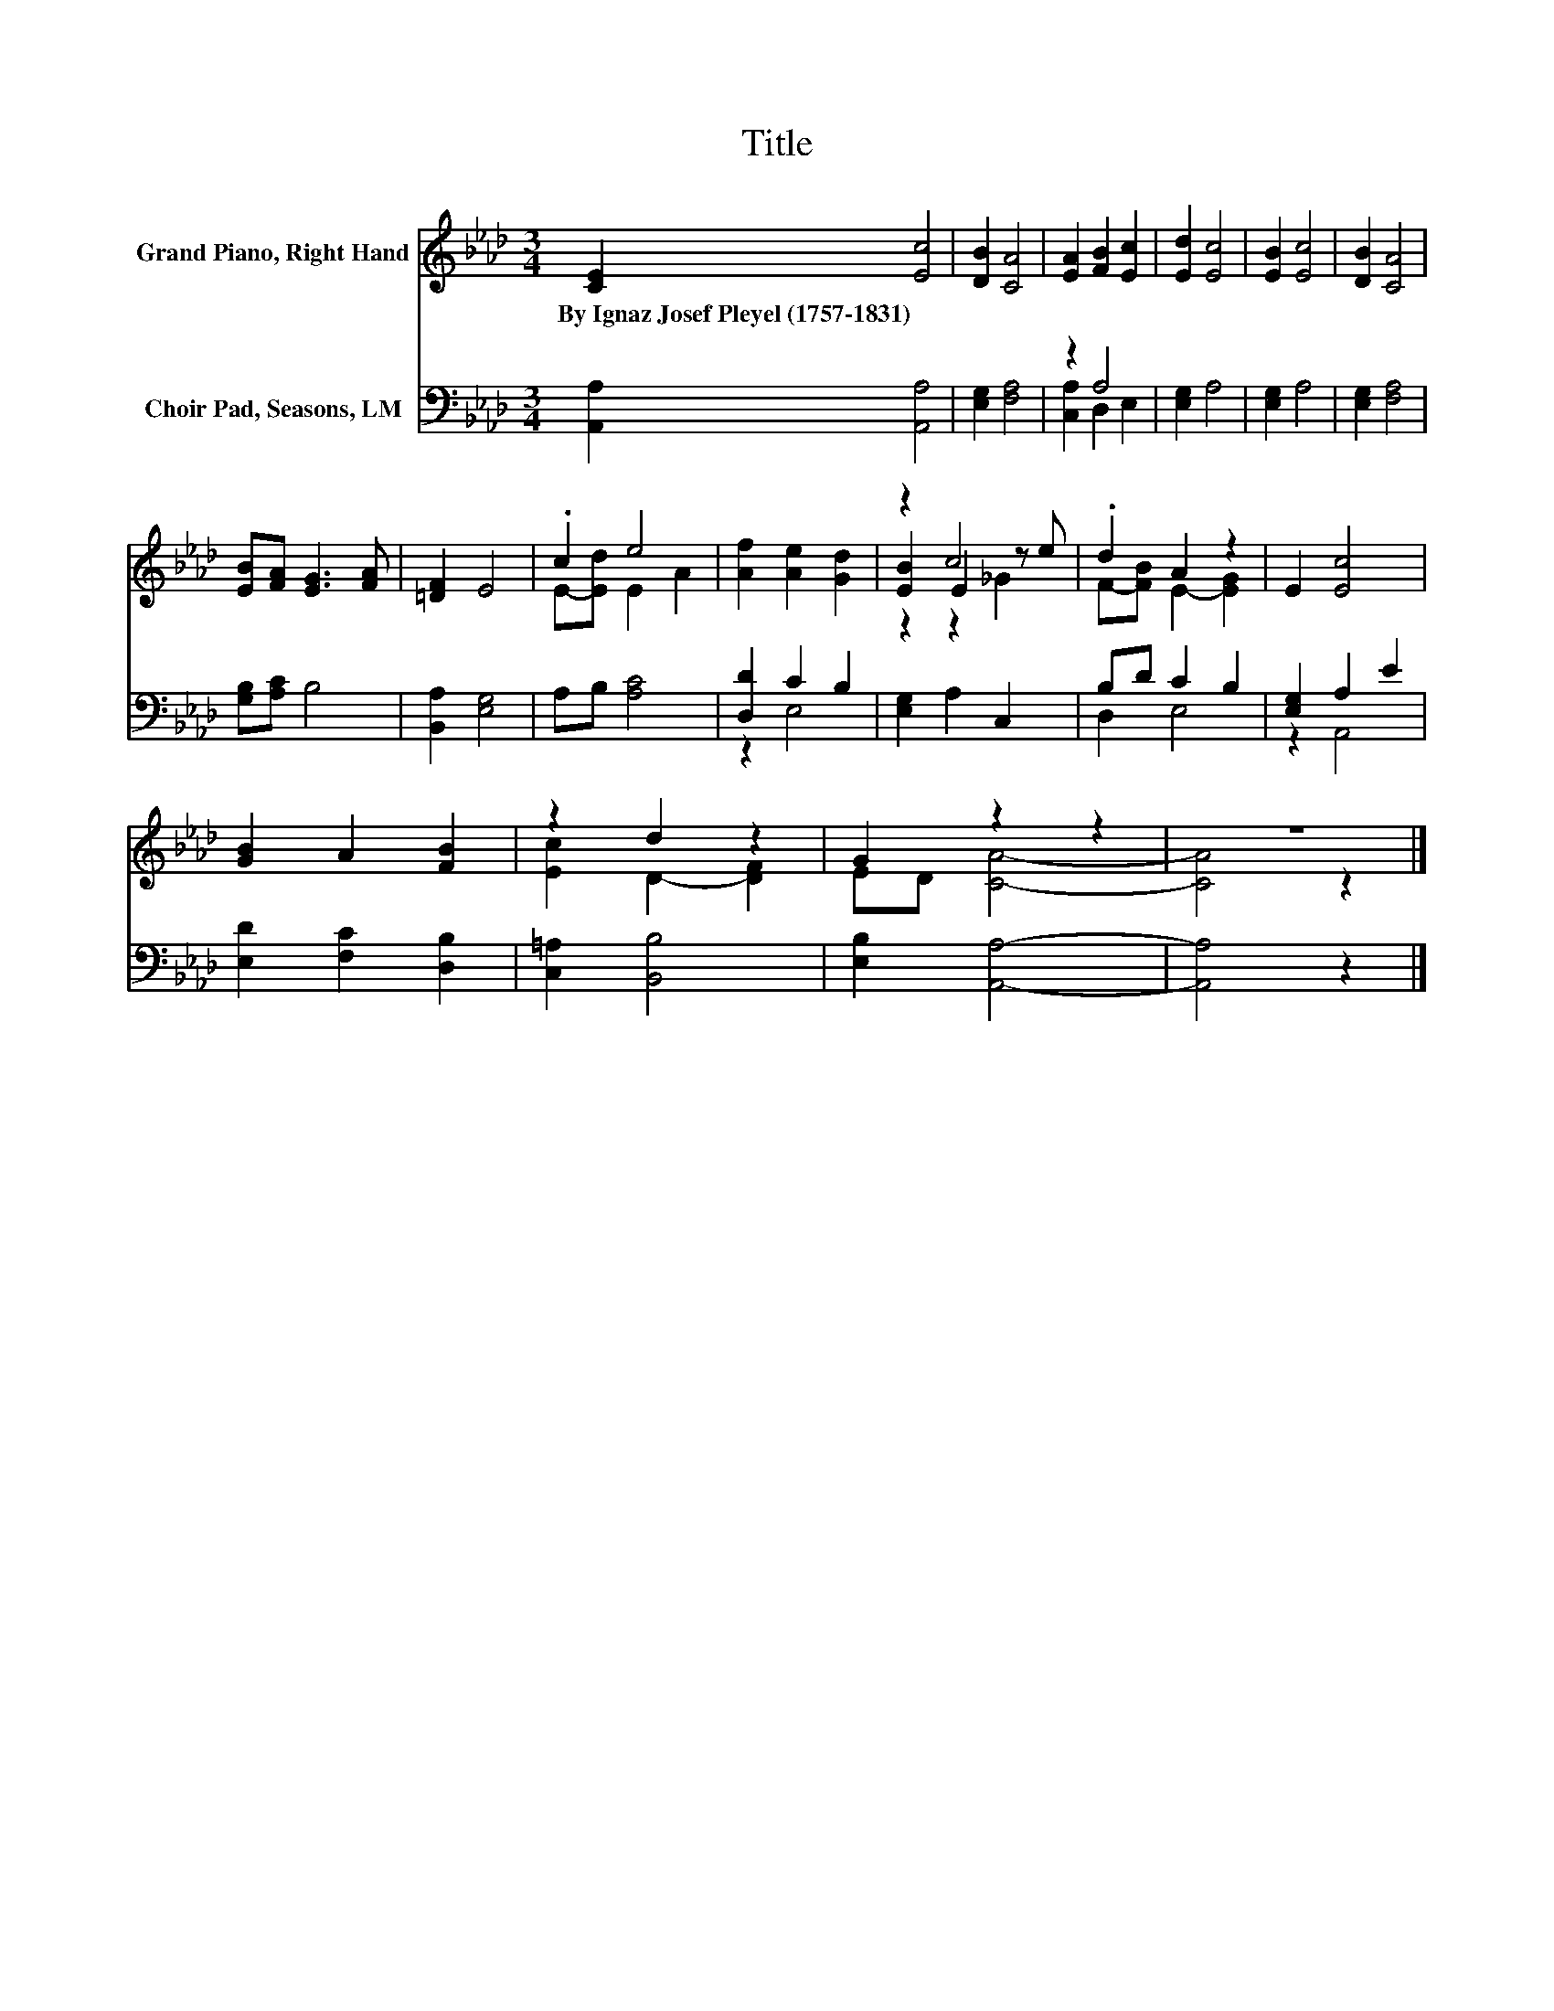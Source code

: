 X:1
T:Title
%%score ( 1 2 3 ) ( 4 5 )
L:1/8
M:3/4
K:Ab
V:1 treble nm="Grand Piano, Right Hand"
V:2 treble 
V:3 treble 
V:4 bass nm="Choir Pad, Seasons, LM"
V:5 bass 
V:1
 [CE]2 [Ec]4 | [DB]2 [CA]4 | [EA]2 [FB]2 [Ec]2 | [Ed]2 [Ec]4 | [EB]2 [Ec]4 | [DB]2 [CA]4 | %6
w: By~Ignaz~Josef~Pleyel~(1757\-1831) *||||||
 [EB][FA] [EG]3 [FA] | [=DF]2 E4 | .c2 e4 | [Af]2 [Ae]2 [Gd]2 | z2 c4 | .d2 A2 z2 | E2 [Ec]4 | %13
w: |||||||
 [GB]2 A2 [FB]2 | z2 d2 z2 | G2 z2 z2 | z6 |] %17
w: ||||
V:2
 x6 | x6 | x6 | x6 | x6 | x6 | x6 | x6 | E-[Ed] E2 A2 | x6 | [EB]2 E2 z e | F-[FB] E2- [EG]2 | x6 | %13
 x6 | [Ec]2 D2- [DF]2 | ED [CA]4- | [CA]4 z2 |] %17
V:3
 x6 | x6 | x6 | x6 | x6 | x6 | x6 | x6 | x6 | x6 | z2 z2 _G2 | x6 | x6 | x6 | x6 | x6 | x6 |] %17
V:4
 [A,,A,]2 [A,,A,]4 | [E,G,]2 [F,A,]4 | z2 A,4 | [E,G,]2 A,4 | [E,G,]2 A,4 | [E,G,]2 [F,A,]4 | %6
 [G,B,][A,C] B,4 | [B,,A,]2 [E,G,]4 | A,B, [A,C]4 | [D,D]2 C2 B,2 | [E,G,]2 A,2 C,2 | B,D C2 B,2 | %12
 [E,G,]2 A,2 E2 | [E,D]2 [F,C]2 [D,B,]2 | [C,=A,]2 [B,,B,]4 | [E,B,]2 [A,,A,]4- | [A,,A,]4 z2 |] %17
V:5
 x6 | x6 | [C,A,]2 D,2 E,2 | x6 | x6 | x6 | x6 | x6 | x6 | z2 E,4 | x6 | D,2 E,4 | z2 A,,4 | x6 | %14
 x6 | x6 | x6 |] %17

